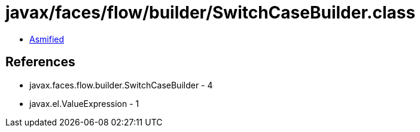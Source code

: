 = javax/faces/flow/builder/SwitchCaseBuilder.class

 - link:SwitchCaseBuilder-asmified.java[Asmified]

== References

 - javax.faces.flow.builder.SwitchCaseBuilder - 4
 - javax.el.ValueExpression - 1
